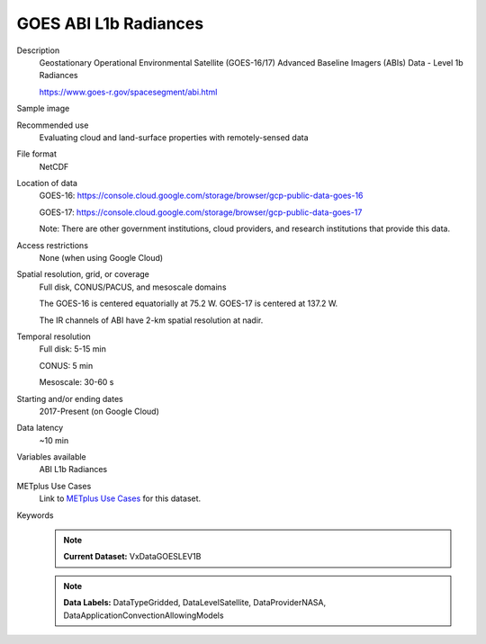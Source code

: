 .. _vx-data-goes-level-1b.rst:

GOES ABI L1b Radiances
----------------------

Description
  Geostationary Operational Environmental Satellite (GOES-16/17) Advanced Baseline Imagers (ABIs) Data - Level 1b Radiances

  https://www.goes-r.gov/spacesegment/abi.html

Sample image
  .. image:: images/goes16_IR_Ch13.png
   :width: 600

Recommended use
  Evaluating cloud and land-surface properties with remotely-sensed data

File format
  NetCDF

Location of data
  GOES-16: https://console.cloud.google.com/storage/browser/gcp-public-data-goes-16 

  GOES-17: https://console.cloud.google.com/storage/browser/gcp-public-data-goes-17  

  Note: There are other government institutions, cloud providers, and research institutions that provide this data.

Access restrictions
  None (when using Google Cloud)

Spatial resolution, grid, or coverage
  Full disk, CONUS/PACUS, and mesoscale domains

  The GOES-16 is centered equatorially at 75.2 W. GOES-17 is centered at 137.2 W.

  The IR channels of ABI have 2-km spatial resolution at nadir.
   
Temporal resolution
  Full disk: 5-15 min

  CONUS: 5 min
  
  Mesoscale: 30-60 s
  
Starting and/or ending dates
  2017-Present (on Google Cloud)

Data latency
  ~10 min

Variables available
  ABI L1b Radiances

METplus Use Cases
  Link to `METplus Use Cases <https://dtcenter.github.io/METplus/develop/search.html?q=VxDataGOESLEV1B%26%26UseCase&check_keywords=yes&area=default>`_ for this dataset.

Keywords
  .. note:: **Current Dataset:** VxDataGOESLEV1B

  .. note:: **Data Labels:** DataTypeGridded, DataLevelSatellite, DataProviderNASA, DataApplicationConvectionAllowingModels
